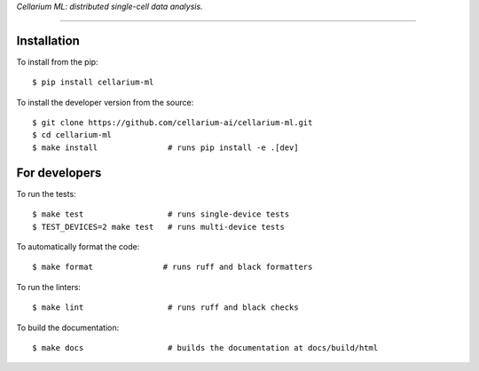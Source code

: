 *Cellarium ML: distributed single-cell data analysis.*

---------

Installation
------------

To install from the pip::

   $ pip install cellarium-ml

To install the developer version from the source::

   $ git clone https://github.com/cellarium-ai/cellarium-ml.git
   $ cd cellarium-ml
   $ make install               # runs pip install -e .[dev]

For developers
--------------

To run the tests::

   $ make test                  # runs single-device tests
   $ TEST_DEVICES=2 make test   # runs multi-device tests

To automatically format the code::

   $ make format               # runs ruff and black formatters

To run the linters::

   $ make lint                  # runs ruff and black checks

To build the documentation::

   $ make docs                  # builds the documentation at docs/build/html


